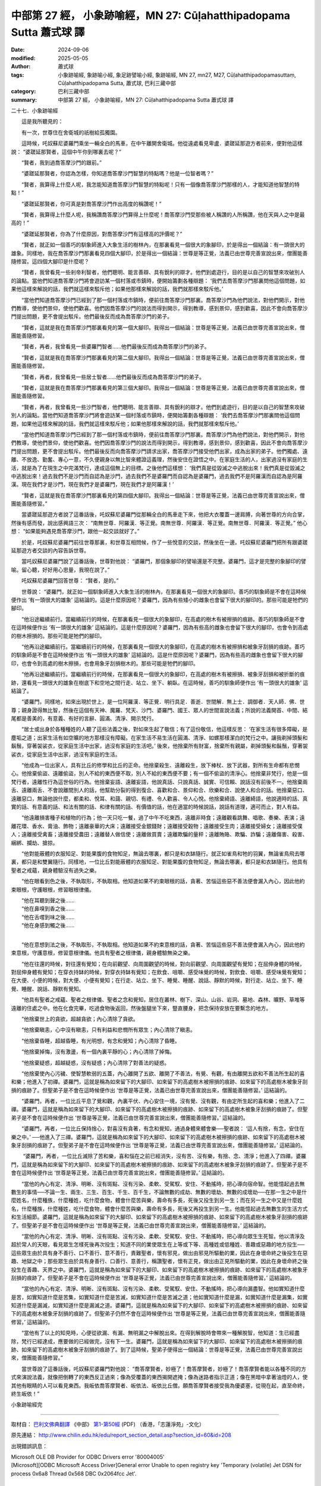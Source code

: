 中部第 27 經， 小象跡喻經，MN 27: Cūḷahatthi­padopama Sutta 蕭式球 譯
=========================================================================

:date: 2024-09-06
:modified: 2025-05-05
:author: 蕭式球
:tags: 小象跡喻經, 象跡喻小經, 象足跡譬喻小經, 象跡喻經, MN 27, mn27, M27, Cūḷahatthi­padopamasuttaṃ, Cūḷahatthi­padopama Sutta, 蕭式球, 巴利三藏中部
:category: 巴利三藏中部
:summary: 中部第 27 經， 小象跡喻經，MN 27: Cūḷahatthi­padopama Sutta 蕭式球 譯



二十七．小象跡喻經
　　
　　這是我所聽見的：

　　有一次，世尊住在舍衛城的祇樹給孤獨園。

　　這時候，吒奴蘇尼婆羅門乘坐一輛全白的馬車，在中午離開舍衛城。他從遠處看見卑盧．婆蹉延那遊方者前來，便對他這樣說： “婆蹉延那賢者，這個中午你到哪裏去呢？”

　　“賢者，我到過喬答摩沙門的跟前。”

　　“婆蹉延那賢者，你認為怎樣，你知道喬答摩沙門智慧的特點嗎？他是一位智者嗎？”

　　“賢者，我算得上什麼人呢，我怎能知道喬答摩沙門智慧的特點呢！只有一個像喬答摩沙門那樣的人，才能知道他智慧的特點！”

　　“婆蹉延那賢者，你可真是對喬答摩沙門作出高度的稱讚呢！”

　　“賢者，我算得上什麼人呢，我稱讚喬答摩沙門算得上什麼呢！喬答摩沙門受那些被人稱讚的人所稱讚，他在天與人之中是最高的！”

　　“婆蹉延那賢者，你為了什麼原因，對喬答摩沙門有這樣高的評價呢？”

　　“賢者，就正如一個善巧的馴象師進入大象生活的樹林內，在那裏看見一個很大的象腳印，於是得出一個結論：有一頭很大的雄象。同樣地，我在喬答摩沙門那裏看見四個大腳印，於是得出一個結論：世尊是等正覺，法義已由世尊完善宣說出來，僧團能善隨修習。這四個大腳印是什麼呢？

　　“賢者，我曾看見一些剎帝利智者，他們聰明、能言善辯、具有銳利的辯才。他們到處遊行，目的是以自己的智慧來攻破別人的論點。當他們知道喬答摩沙門將會遊訪某一個村落或市鎮時，便開始籌劃各種辯題： ‘我們去喬答摩沙門那裏問他這個問題，如果他這樣來解說的話，我們就這樣來駁斥他；如果他那樣來解說的話，我們就那樣來駁斥他。’

　　“當他們知道喬答摩沙門已經到了那一個村落或市鎮時，便前往喬答摩沙門那裏。喬答摩沙門為他們說法，對他們開示，對他們教導，使他們景仰，使他們歡喜。他們因喬答摩沙門的說法而得到開示，得到教導，感到景仰，感到歡喜，因此不會向喬答摩沙門提出問題，更不會提出駁斥。他們最後反而成為喬答摩沙門的弟子。

　　“賢者，這就是我在喬答摩沙門那裏看見的第一個大腳印。我得出一個結論：世尊是等正覺，法義已由世尊完善宣說出來，僧團能善隨修習。

　　“賢者，再者，我曾看見一些婆羅門智者……他們最後反而成為喬答摩沙門的弟子。

　　“賢者，這就是我在喬答摩沙門那裏看見的第二個大腳印。我得出一個結論：世尊是等正覺，法義已由世尊完善宣說出來，僧團能善隨修習。

　　“賢者，再者，我曾看見一些居士智者……他們最後反而成為喬答摩沙門的弟子。

　　“賢者，這就是我在喬答摩沙門那裏看見的第三個大腳印。我得出一個結論：世尊是等正覺，法義已由世尊完善宣說出來，僧團能善隨修習。

　　“賢者，再者，我曾看見一些沙門智者，他們聰明、能言善辯、具有銳利的辯才。他們到處遊行，目的是以自己的智慧來攻破別人的論點。當他們知道喬答摩沙門將會遊訪某一個村落或市鎮時，便開始籌劃各種辯題： ‘我們去喬答摩沙門那裏問他這個問題，如果他這樣來解說的話，我們就這樣來駁斥他；如果他那樣來解說的話，我們就那樣來駁斥他。’

　　“當他們知道喬答摩沙門已經到了那一個村落或市鎮時，便前往喬答摩沙門那裏。喬答摩沙門為他們說法，對他們開示，對他們教導，使他們景仰，使他們歡喜。他們因喬答摩沙門的說法而得到開示，得到教導，感到景仰，感到歡喜，因此不會向喬答摩沙門提出問題，更不會提出駁斥。他們最後反而向喬答摩沙門請求出家，喬答摩沙門接受他們出家，成為出家的弟子。他們獨處、遠離、不放逸、勤奮、專心一意，不久便親身以無比智來體證這義理，然後安住在證悟之中。在家庭生活的人，出家過沒有家庭的生活，就是為了在現生之中完滿梵行，達成這個無上的目標。之後他們這樣想： ‘我們真是從毀滅之中逃脫出來！我們真是從毀滅之中逃脫出來！過去我們不是沙門而自認為是沙門，過去我們不是婆羅門而自認為是婆羅門，過去我們不是阿羅漢而自認為是阿羅漢。現在我們才是沙門，現在我們才是婆羅門，現在我們才是阿羅漢！’

　　“賢者，這就是我在喬答摩沙門那裏看見的第四個大腳印。我得出一個結論：世尊是等正覺，法義已由世尊完善宣說出來，僧團能善隨修習。”

　　當婆蹉延那遊方者說了這番話後，吒奴蘇尼婆羅門從那輛全白的馬車走下來，他把大衣覆蓋一邊肩膊，向著世尊的方向合掌，然後有感而發，說出感興語三次： “南無世尊．阿羅漢．等正覺。南無世尊．阿羅漢．等正覺。南無世尊．阿羅漢．等正覺。” 他心想： “如果能夠遇見喬答摩沙門，跟他一起交談就好了。”

　　於是，吒奴蘇尼婆羅門前往世尊那裏，和世尊互相問候，作了一些悅意的交談，然後坐在一邊。吒奴蘇尼婆羅門把所有跟婆蹉延那遊方者交談的內容告訴世尊。

　　當吒奴蘇尼婆羅門說了這番話後，世尊對他說： “婆羅門，那個象腳印的譬喻還是不完整。婆羅門，這才是完整的象腳印的譬喻。留心聽，好好用心思量，我現在說了。”

　　吒奴蘇尼婆羅門回答世尊： “賢者，是的。”

　　世尊說： “婆羅門，就正如一個馴象師進入大象生活的樹林內，在那裏看見一個很大的象腳印。善巧的馴象師是不會在這時候便作出 ‘有一頭很大的雄象’ 這結論的。這是什麼原因呢？婆羅門，因為有些矮小的雌象也會留下很大的腳印的。那些可能是牠們的腳印。

　　“他沿途繼續前行。當繼續前行的時候，在那裏看見一個很大的象腳印，在高處的樹木有被擦損的痕跡。善巧的馴象師是不會在這時候便作出 ‘有一頭很大的雄象’ 這結論的。這是什麼原因呢？婆羅門，因為有些高的雌象也會留下很大的腳印，也會令到高處的樹木擦損的。那些可能是牠們的腳印。

　　“他再沿途繼續前行。當繼續前行的時候，在那裏看見一個很大的象腳印，在高處的樹木有被擦損和被象牙刮損的痕跡。善巧的馴象師是不會在這時候便作出 ‘有一頭很大的雄象’ 這結論的。這是什麼原因呢？婆羅門，因為有些高的雌象也會留下很大的腳印，也會令到高處的樹木擦損，也會用象牙刮損樹木的。那些可能是牠們的腳印。

　　“他再沿途繼續前行。當繼續前行的時候，在那裏看見一個很大的象腳印，在高處的樹木有被擦損、被象牙刮損和被折斷的痕跡，還看見一頭很大的雄象在樹底下和空地之間行走、站立、坐下、躺臥。在這時候，善巧的馴象師便作出 ‘有一頭很大的雄象’ 這結論了。

　　“婆羅門，同樣地，如來出現於世上，是一位阿羅漢．等正覺．明行具足．善逝．世間解．無上士．調御者．天人師．佛．世尊；親身證得無比智，然後在這個有天神、魔羅、梵天、沙門、婆羅門、國王、眾人的世間宣說法義；所說的法義開首、中間、結尾都是善美的，有意義、有好的言辭、圓滿、清淨、開示梵行。

　　“居士或出身於各種種姓的人聽了這些法義之後，對如來生起了敬信；有了這份敬信，他這樣反思： ‘在家生活有很多障礙，是塵垢之道；出家生活有如空曠的地方那樣沒有障礙。在家生活不易生活在圓滿、清淨、如螺那樣潔白的梵行之中。讓我剃掉頭髮和鬍鬚，穿著袈裟衣，從家庭生活中出家，過沒有家庭的生活吧。’ 後來，他捨棄所有財富，捨棄所有親屬，剃掉頭髮和鬍鬚，穿著袈裟衣，從家庭生活中出家，過沒有家庭的生活。

　　“他成為一位出家人，具有比丘的修學和比丘的正命。他捨棄殺生、遠離殺生，放下棒杖、放下武器，對所有生命都有悲憫心。他捨棄偷盜、遠離偷盜，別人不給的東西便不取，別人不給的東西便不要；有一個不偷盜的清淨心。他捨棄非梵行，他是一個梵行者，遠離性行為這世俗的行為。他捨棄妄語、遠離妄語，他說真話、只說真話、誠實、可信賴、說話沒有前後不一。他捨棄兩舌、遠離兩舌、不會說離間別人的話，他幫助分裂的得到復合、喜歡和合、景仰和合、欣樂和合、說使人和合的話。他捨棄惡口、遠離惡口，無論他說什麼，都柔和、悅耳、和藹、親切、有禮、令人歡喜、令人心悅。他捨棄綺語、遠離綺語，他說適時的話、真實的話、有意義的話、和法有關的話、和律有關的話、有價值的話，他在適當的時候說話，說話有道理，適可而止，對人有益。

　　“他遠離損害種子和植物的行為；他一天只吃一餐，過了中午不吃東西，遠離非時食；遠離觀看跳舞、唱歌、奏樂、表演；遠離花環、香水、膏油、飾物；遠離豪華的大床；遠離接受金銀錢財；遠離接受穀物；遠離接受生肉；遠離接受婦女；遠離接受僕人；遠離接受禽畜；遠離接受農田；遠離替人做信使；遠離做買賣；遠離欺騙的量秤；遠離賄賂、欺騙、詐騙；遠離傷害、殺害、綑綁、攔劫、搶掠。

　　“他對能蔽體的衣服知足、對能果腹的食物知足，無論去哪裏，都只是和衣缽隨行。就正如雀鳥和牠的羽翼，無論雀鳥飛去哪裏，都只是和雙翼隨行。同樣地，一位比丘對能蔽體的衣服知足、對能果腹的食物知足，無論去哪裏，都只是和衣缽隨行。他具有聖者之戒蘊，親身體驗沒有過失之樂。

　　“他在眼看到色之後，不執取形，不執取相。他知道如果不約束眼根的話，貪著、苦惱這些惡不善法便會漏入內心，因此他約束眼根，守護眼根，修習眼根律儀。

| 　　“他在耳聽到聲之後……
| 　　“他在鼻嗅到香之後……
| 　　“他在舌嚐到味之後……
| 　　“他在身感到觸之後……
| 

　　“他在意想到法之後，不執取形，不執取相。他知道如果不約束意根的話，貪著、苦惱這些惡不善法便會漏入內心，因此他約束意根，守護意根，修習意根律儀。他具有聖者之根律儀，親身體驗無染之樂。

　　“他在往還的時候，對往還有覺知；在向前觀望、向周圍觀望的時候，對向前觀望、向周圍觀望有覺知；在屈伸身體的時候，對屈伸身體有覺知；在穿衣持缽的時候，對穿衣持缽有覺知；在飲食、咀嚼、感受味覺的時候，對飲食、咀嚼、感受味覺有覺知；在大便、小便的時候，對大便、小便有覺知；在行走、站立、坐下、睡覺、睡醒、說話、靜默的時候，對行走、站立、坐下、睡覺、睡醒、說話、靜默有覺知。

　　“他具有聖者之戒蘊、聖者之根律儀、聖者之念和覺知，居住在叢林、樹下、深山、山谷、岩洞、墓地、森林、曠野、草堆等遠離的住處之中。他在化食完畢，吃過食物後返回，然後盤腿坐下來，豎直腰身，把念保持安放在要繫念的地方。

　　“他捨棄世上的貪欲，超越貪欲；內心清除了貪欲。

　　“他捨棄瞋恚，心中沒有瞋恚，只有利益和悲憫所有眾生；內心清除了瞋恚。

　　“他捨棄昏睡，超越昏睡，有光明想，有念和覺知；內心清除了昏睡。

　　“他捨棄掉悔，沒有激盪，有一個內裏平靜的心；內心清除了掉悔。

　　“他捨棄疑惑，超越疑惑，沒有疑惑；內心清除了對善法的疑惑。

　　“他捨棄使內心污穢、使智慧軟弱的五蓋，內心離開了五欲、離開了不善法，有覺、有觀，有由離開五欲和不善法所生起的喜和樂；他進入了初禪。婆羅門，這就是稱為如來留下的大腳印、如來留下的高處樹木被擦損的痕跡、如來留下的高處樹木被象牙刮損的痕跡了。但聖弟子是不會在這時候便作出 ‘世尊是等正覺，法義已由世尊完善宣說出來，僧團能善隨修習。’ 這結論的。

　　“婆羅門，再者，一位比丘平息了覺和觀，內裏平伏、內心安住一境，沒有覺、沒有觀，有由定所生起的喜和樂；他進入了二禪。婆羅門，這就是稱為如來留下的大腳印、如來留下的高處樹木被擦損的痕跡、如來留下的高處樹木被象牙刮損的痕跡了。但聖弟子是不會在這時候便作出 ‘世尊是等正覺，法義已由世尊完善宣說出來，僧團能善隨修習。’ 這結論的。

　　“婆羅門，再者，一位比丘保持捨心，對喜沒有貪著，有念和覺知，通過身體來體會樂──聖者說： ‘這人有捨，有念，安住在樂之中。’ ──他進入了三禪。婆羅門，這就是稱為如來留下的大腳印、如來留下的高處樹木被擦損的痕跡、如來留下的高處樹木被象牙刮損的痕跡了。但聖弟子是不會在這時候便作出 ‘世尊是等正覺，法義已由世尊完善宣說出來，僧團能善隨修習。’ 這結論的。

　　 “婆羅門，再者，一位比丘滅除了苦和樂，喜和惱在之前已經消失，沒有苦、沒有樂，有捨、念、清淨；他進入了四禪。婆羅門，這就是稱為如來留下的大腳印、如來留下的高處樹木被擦損的痕跡、如來留下的高處樹木被象牙刮損的痕跡了。但聖弟子是不會在這時候便作出 ‘世尊是等正覺，法義已由世尊完善宣說出來，僧團能善隨修習。’ 這結論的。

　　“當他的內心有定、清淨、明晰、沒有斑點、沒有污染、柔軟、受駕馭、安住、不動搖時，把心導向宿命智。他能憶起過去無數生的事情──不論一生、兩生、三生、百生、千生、百千生，不論無數的成劫、無數的壞劫、無數的成壞劫──在那一生之中是什麼姓名，什麼種族，什麼種姓，吃什麼食物，體會什麼苦與樂，壽命有多長，死後又投生到另一生；而在另一生之中又是什麼姓名，什麼種族，什麼種姓，吃什麼食物，體會什麼苦與樂，壽命有多長，死後又再投生到另一生。他能憶起過去無數生的生活方式和生活細節。婆羅門，這就是稱為如來留下的大腳印、如來留下的高處樹木被擦損的痕跡、如來留下的高處樹木被象牙刮損的痕跡了。但聖弟子是不會在這時候便作出 ‘世尊是等正覺，法義已由世尊完善宣說出來，僧團能善隨修習。’ 這結論的。

　　“當他的內心有定、清淨、明晰、沒有斑點、沒有污染、柔軟、受駕馭、安住、不動搖時，把心導向眾生生死智。他以清淨及超於常人的天眼，看見眾生怎樣死後再次投生；知道不同的業使眾生在上等或下等、高種姓或低種姓、善趣或惡趣的地方投生──這些眾生由於具有身不善行、口不善行、意不善行，責難聖者，懷有邪見，做出由邪見所驅動的業，因此在身壞命終之後投生在惡趣、地獄之中；那些眾生由於具有身善行、口善行、意善行，稱讚聖者，懷有正見，做出由正見所驅動的業，因此在身壞命終之後投生在善趣、天界之中。婆羅門，這就是稱為如來留下的大腳印、如來留下的高處樹木被擦損的痕跡、如來留下的高處樹木被象牙刮損的痕跡了。但聖弟子是不會在這時候便作出 ‘世尊是等正覺，法義已由世尊完善宣說出來，僧團能善隨修習。’ 這結論的。

　　“當他的內心有定、清淨、明晰、沒有斑點、沒有污染、柔軟、受駕馭、安住、不動搖時，把心導向漏盡智。他如實知道什麼是苦，如實知道什麼是苦集，如實知道什麼是苦滅，如實知道什麼是苦滅之道；他如實知道什麼是漏，如實知道什麼是漏集，如實知道什麼是漏滅，如實知道什麼是漏滅之道。婆羅門，這就是稱為如來留下的大腳印、如來留下的高處樹木被擦損的痕跡、如來留下的高處樹木被象牙刮損的痕跡了。但聖弟子仍然不會在這時候便作出 ‘世尊是等正覺，法義已由世尊完善宣說出來，僧團能善隨修習。’ 這結論的。

　　“當他有了以上的知見時，心便從欲漏、有漏、無明漏之中解脫出來。在得到解脫時會帶來一種解脫智，他知道：生已經盡除，梵行已經達成，應要做的已經做完，沒有下一生。婆羅門，這就是稱為如來留下的大腳印、如來留下的高處樹木被擦損的痕跡、如來留下的高處樹木被象牙刮損的痕跡了。到了這時候，聖弟子便得出一個結論：世尊是等正覺，法義已由世尊完善宣說出來，僧團能善隨修習。”

　　當世尊說了這番話後，吒奴蘇尼婆羅門對他說： “喬答摩賢者，妙極了！喬答摩賢者，妙極了！喬答摩賢者能以各種不同的方式來演說法義，就像把倒轉了的東西反正過來；像為受覆蓋的東西揭開遮掩；像為迷路者指示正道；像在黑暗中拿著油燈的人，使其他有眼睛的人可以看見東西。我皈依喬答摩賢者、皈依法、皈依比丘僧。願喬答摩賢者接受我為優婆塞，從現在起，直至命終，終生皈依！”

小象跡喻經完

------

取材自： `巴利文佛典翻譯 <https://www.chilin.org/news/news-detail.php?id=202&type=2>`__ 《中部》 `第1-第50經 <https://www.chilin.org/upload/culture/doc/1666608309.pdf>`_ (PDF) （香港，「志蓮淨苑」-文化）

原先連結： http://www.chilin.edu.hk/edu/report_section_detail.asp?section_id=60&id=208

出現錯誤訊息：

| Microsoft OLE DB Provider for ODBC Drivers error '80004005'
| [Microsoft][ODBC Microsoft Access Driver]General error Unable to open registry key 'Temporary (volatile) Jet DSN for process 0x6a8 Thread 0x568 DBC 0x2064fcc Jet'.
| 
| /edu/include/i_database.asp, line 20
| 

------

- `蕭式球 譯 經藏 中部 Majjhimanikāya <{filename}majjhima-nikaaya-tr-by-siu-sk%zh.rst>`__

- `巴利大藏經 經藏 中部 Majjhimanikāya <{filename}majjhima-nikaaya%zh.rst>`__

- `經文選讀 <{filename}/articles/canon-selected/canon-selected%zh.rst>`__ 

- `Tipiṭaka 南傳大藏經; 巴利大藏經 <{filename}/articles/tipitaka/tipitaka%zh.rst>`__


..
  2025-05-05; created on 2024-09-06
